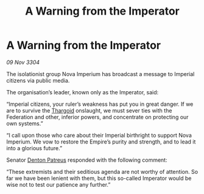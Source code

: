 :PROPERTIES:
:ID:       c6e70c80-8782-4cbb-a5f3-b54ca2c1a148
:END:
#+title: A Warning from the Imperator
#+filetags: :Federation:3304:galnet:

* A Warning from the Imperator

/09 Nov 3304/

The isolationist group Nova Imperium has broadcast a message to Imperial citizens via public media. 

The organisation’s leader, known only as the Imperator, said: 

“Imperial citizens, your ruler’s weakness has put you in great danger. If we are to survive the [[id:09343513-2893-458e-a689-5865fdc32e0a][Thargoid]] onslaught, we must sever ties with the Federation and other, inferior powers, and concentrate on protecting our own systems.” 

“I call upon those who care about their Imperial birthright to support Nova Imperium. We vow to restore the Empire’s purity and strength, and to lead it into a glorious future.” 

Senator [[id:75daea85-5e9f-4f6f-a102-1a5edea0283c][Denton Patreus]] responded with the following comment: 

“These extremists and their seditious agenda are not worthy of attention. So far we have been lenient with them, but this so-called Imperator would be wise not to test our patience any further.”
